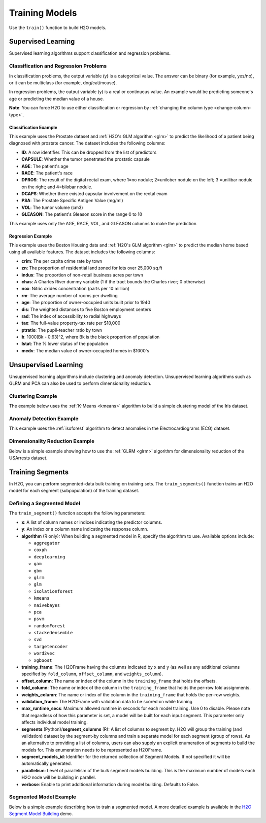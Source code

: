 Training Models
===============

Use the ``train()`` function to build H2O models.

Supervised Learning
-------------------

Supervised learning algorithms support classification and regression problems.

Classification and Regression Problems
~~~~~~~~~~~~~~~~~~~~~~~~~~~~~~~~~~~~~~

In classification problems, the output variable (y) is a categorical value. The answer can be binary (for example, yes/no), or it can be multiclass (for example, dog/cat/mouse).

In regression problems, the output variable (y) is a real or continuous value. An example would be predicting someone's age or predicting the median value of a house. 

**Note**: You can force H2O to use either classification or regression by :ref:`changing the column type <change-column-type>`.

Classification Example
''''''''''''''''''''''

This example uses the Prostate dataset and :ref:`H2O's GLM algorithm <glm>` to predict the likelihood of a patient being diagnosed with prostate cancer. The dataset includes the following columns:

- **ID**: A row identifier. This can be dropped from the list of predictors.
- **CAPSULE**: Whether the tumor penetrated the prostatic capsule
- **AGE**: The patient's age
- **RACE**: The patient's race
- **DPROS**: The result of the digital rectal exam, where 1=no nodule; 2=unilober nodule on the left; 3 =unilibar nodule on the right; and 4=bilobar nodule.
- **DCAPS**: Whether there existed capsular involvement on the rectal exam
- **PSA**: The Prostate Specific Antigen Value (mg/ml)
- **VOL**: The tumor volume (cm3)
- **GLEASON**: The patient's Gleason score in the range 0 to 10

This example uses only the AGE, RACE, VOL, and GLEASON columns to make the prediction.

.. tabs::
   .. code-tab:: r R

    library(h2o)
    h2o.init()

    # import the prostate dataset
    df <- h2o.importFile("https://h2o-public-test-data.s3.amazonaws.com/smalldata/prostate/prostate.csv")

    # convert columns to factors
    df$CAPSULE <- as.factor(df$CAPSULE)
    df$RACE <- as.factor(df$RACE)
    df$DCAPS <- as.factor(df$DCAPS)
    df$DPROS <- as.factor(df$DPROS)

    # set the predictor and response columns
    predictors <- c("AGE", "RACE", "VOL", "GLEASON")
    response <- "CAPSULE"

    # split the dataset into train and test sets
    df_splits <- h2o.splitFrame(data =  df, ratios = 0.8, seed = 1234)
    train <- df_splits[[1]]
    test <- df_splits[[2]]

    # build a GLM model
    prostate_glm <- h2o.glm(family = "binomial", 
                            x = predictors, 
                            y = response, 
                            training_frame = df, 
                            lambda = 0, 
                            compute_p_values = TRUE)

    # predict using the GLM model and the testing dataset 
    predict <- h2o.predict(object = prostate_glm, newdata = test)

    # view a summary of the predictions
    h2o.head(predict)
      predict        p0         p1    StdErr
    1       1 0.5318993 0.46810066 0.4472349
    2       0 0.7269800 0.27302003 0.4413739
    3       0 0.9009476 0.09905238 0.3528526
    4       0 0.9062937 0.09370628 0.2874410
    5       1 0.6414760 0.35852398 0.2719742
    6       1 0.5092692 0.49073080 0.4007240

   .. code-tab:: python

    import h2o
    h2o.init()
    from h2o.estimators.glm import H2OGeneralizedLinearEstimator

    # import the prostate dataset
    prostate = h2o.import_file("https://h2o-public-test-data.s3.amazonaws.com/smalldata/prostate/prostate.csv")

    # convert columns to factors
    prostate['CAPSULE'] = prostate['CAPSULE'].asfactor()
    prostate['RACE'] = prostate['RACE'].asfactor()
    prostate['DCAPS'] = prostate['DCAPS'].asfactor()
    prostate['DPROS'] = prostate['DPROS'].asfactor()

    # set the predictor and response columns
    predictors = ["AGE", "RACE", "VOL", "GLEASON"]
    response_col = "CAPSULE"

    # split into train and testing sets
    train, test = prostate.split_frame(ratios = [0.8], seed = 1234)

    # set GLM modeling parameters
    # and initialize model training
    glm_model = H2OGeneralizedLinearEstimator(family= "binomial", 
                                              lambda_ = 0, 
                                              compute_p_values = True)
    glm_model.train(predictors, response_col, training_frame= prostate)

    # predict using the model and the testing dataset
    predict = glm_model.predict(test)

    # View a summary of the prediction
    predict.head()
      predict        p0         p1    StdErr
    ---------  --------  ---------  --------
            1  0.531899  0.468101   0.447235
            0  0.72698   0.27302    0.441374
            0  0.900948  0.0990524  0.352853
            0  0.906294  0.0937063  0.287441
            1  0.641476  0.358524   0.271974
            1  0.509269  0.490731   0.400724
            1  0.355024  0.644976   0.235607
            1  0.304671  0.695329   1.33002
            1  0.472833  0.527167   0.170934
            0  0.720066  0.279934   0.221276

    [10 rows x 4 columns]


Regression Example
''''''''''''''''''

This example uses the Boston Housing data and :ref:`H2O's GLM algorithm <glm>` to predict the median home based using all available features. The dataset includes the following columns:

- **crim**: The per capita crime rate by town
- **zn**: The proportion of residential land zoned for lots over 25,000 sq.ft
- **indus**: The proportion of non-retail business acres per town
- **chas**: A Charles River dummy variable (1 if the tract bounds the Charles river; 0 otherwise)
- **nox**: Nitric oxides concentration (parts per 10 million)
- **rm**: The average number of rooms per dwelling
- **age**: The proportion of owner-occupied units built prior to 1940
- **dis**: The weighted distances to five Boston employment centers
- **rad**: The index of accessibility to radial highways
- **tax**: The full-value property-tax rate per $10,000
- **ptratio**: The pupil-teacher ratio by town
- **b**: 1000(Bk - 0.63)^2, where Bk is the black proportion of population
- **lstat**: The % lower status of the population
- **medv**: The median value of owner-occupied homes in $1000's

.. tabs::
   .. code-tab:: r R

		library(h2o)
		h2o.init()

		# import the boston dataset:
		# this dataset looks at features of the boston suburbs and predicts median housing prices
		# the original dataset can be found at https://archive.ics.uci.edu/ml/datasets/Housing
		boston <- h2o.importFile("https://s3.amazonaws.com/h2o-public-test-data/smalldata/gbm_test/BostonHousing.csv")

		# set the predictor names and the response column name
		predictors <- colnames(boston)[1:13]

		# this example will predict the medv column
		# you can run the following to see that medv is indeed a numeric value
		h2o.isnumeric(boston["medv"])
		[1] TRUE
		# set the response column to "medv", which is the median value of owner-occupied homes in $1000's
		response <- "medv"

		# convert the `chas` column to a factor 
		# `chas` = Charles River dummy variable (= 1 if tract bounds river; 0 otherwise)
		boston["chas"] <- as.factor(boston["chas"])

		# split into train and test sets
		boston_splits <- h2o.splitFrame(data = boston, ratios = 0.8, seed = 1234)
		train <- boston_splits[[1]]
		test <- boston_splits[[2]]

		# set the `alpha` parameter to 0.25 and train the model
		boston_glm <- h2o.glm(x = predictors, 
		                      y = response, 
		                      training_frame = train,
		                      alpha = 0.25)

		# predict using the GLM model and the testing dataset
		predict <- h2o.predict(object = boston_glm, newdata = test)

		# view a summary of the predictions
		h2o.head(predict)
		   predict
		1 28.29427
		2 19.45689
		3 19.08230
		4 16.90933
		5 16.23141
		6 18.23614

   .. code-tab:: python

		import h2o
		from h2o.estimators.glm import H2OGeneralizedLinearEstimator
		h2o.init()

		# import the boston dataset:
		# this dataset looks at features of the boston suburbs and predicts median housing prices
		# the original dataset can be found at https://archive.ics.uci.edu/ml/datasets/Housing
		boston = h2o.import_file("https://s3.amazonaws.com/h2o-public-test-data/smalldata/gbm_test/BostonHousing.csv")

		# set the predictor columns
		predictors = boston.columns[:-1]

		# this example will predict the medv column
		# you can run the following to see that medv is indeed a numeric value
		boston["medv"].isnumeric()
		[True]
		# set the response column to "medv", which is the median value of owner-occupied homes in $1000's
		response = "medv"

		# convert the `chas` column to a factor 
		# `chas` = Charles River dummy variable (= 1 if tract bounds river; 0 otherwise)
		boston['chas'] = boston['chas'].asfactor()

		# split into train and testing sets
		train, test = boston.split_frame(ratios = [0.8], seed = 1234)

		# set the `alpha` parameter to 0.25
		# then initialize the estimator then train the model
		boston_glm = H2OGeneralizedLinearEstimator(alpha = 0.25)
		boston_glm.train(x = predictors, 
		                 y = response, 
		                 training_frame = train)

		# predict using the model and the testing dataset
		predict = boston_glm.predict(test)

		# View a summary of the prediction
		predict.head()
		  predict
		---------
		28.2943
		19.4569
		19.0823
		16.9093
		16.2314
		18.2361
		12.6945
		17.5583
		15.4797
		20.7294

		[10 rows x 1 column]

Unsupervised Learning
----------------------

Unsupervised learning algorithms include clustering and anomaly detection. Unsupervised learning algorithms such as GLRM and PCA can also be used to perform dimensionality reduction.

Clustering Example
~~~~~~~~~~~~~~~~~~

The example below uses the :ref:`K-Means <kmeans>` algorithm to build a simple clustering model of the Iris dataset.

.. tabs::
   .. code-tab:: r R

    library(h2o)
    h2o.init()

    # Import the iris dataset into H2O:
    iris <- h2o.importFile("http://h2o-public-test-data.s3.amazonaws.com/smalldata/iris/iris_wheader.csv")

    # Set the predictors:
    predictors <- c("sepal_len", "sepal_wid", "petal_len", "petal_wid")

    # Split the dataset into a train and valid set:
    iris_split <- h2o.splitFrame(data = iris, ratios = 0.8, seed = 1234)
    train <- iris_split[[1]]
    valid <- iris_split[[2]]

    # Build and train the model:
    iris_kmeans <- h2o.kmeans(k = 10, 
                              estimate_k = TRUE, 
                              standardize = FALSE, 
                              seed = 1234, 
                              x = predictors, 
                              training_frame = train, 
                              validation_frame = valid)

    # Eval performance:
    perf <- h2o.performance(iris_kmeans)
    perf

    H2OClusteringMetrics: kmeans
    ** Reported on training data. **

    Total Within SS:  63.09516
    Between SS:  483.8141
    Total SS:  546.9092 
    Centroid Statistics: 
      centroid     size within_cluster_sum_of_squares
    1        1 36.00000                      11.08750
    2        2 51.00000                      30.78627
    3        3 36.00000                      21.22139


   .. code-tab:: python

    import h2o
    from h2o.estimators import H2OKMeansEstimator
    h2o.init()

    # Import the iris dataset into H2O:
    iris = h2o.import_file("http://h2o-public-test-data.s3.amazonaws.com/smalldata/iris/iris_wheader.csv")

    # Set the predictors:
    predictors = ["sepal_len", "sepal_wid", "petal_len", "petal_wid"]

    # Split the dataset into a train and valid set:
    train, valid = iris.split_frame(ratios=[.8], seed=1234)

    # Build and train the model:
    iris_kmeans = H2OKMeansEstimator(k=10, 
                                     estimate_k=True, 
                                     standardize=False, 
                                     seed=1234)
    iris_kmeans.train(x=predictors, 
                      training_frame=train, 
                      validation_frame=valid)

    # Eval performance:
    perf = iris_kmeans.model_performance()
    perf

    ModelMetricsClustering: kmeans
    ** Reported on train data. **
    
    MSE: NaN
    RMSE: NaN
    Total Within Cluster Sum of Square Error: 63.09516069071749
    Total Sum of Square Error to Grand Mean: 546.9092331233204
    Between Cluster Sum of Square Error: 483.8140724326029

    Centroid Statistics: 
        centroid    size    within_cluster_sum_of_squares
    --  ----------  ------  -------------------------------
        1           36      11.0875
        2           51      30.7863
        3           36      21.2214

Anomaly Detection Example
~~~~~~~~~~~~~~~~~~~~~~~~~

This example uses the :ref:`isoforest` algorithm to detect anomalies in the Electrocardiograms (ECG) dataset.

.. tabs::
   .. code-tab:: r R

	library(h2o)
	h2o.init()

	# import the ecg discord datasets:
	train <- h2o.importFile("http://s3.amazonaws.com/h2o-public-test-data/smalldata/anomaly/ecg_discord_train.csv")
	test <- h2o.importFile("http://s3.amazonaws.com/h2o-public-test-data/smalldata/anomaly/ecg_discord_test.csv")

	# train using the `sample_size` parameter:
	isofor_model <- h2o.isolationForest(training_frame = train, 
	                                    sample_size = 5, 
	                                    ntrees = 7, 
	                                    seed = 12345,
	                                    validation_frame = test)

	# test the predictions and retrieve the mean_length.
	# mean_length is the average number of splits it took to isolate 
	# the record across all the decision trees in the forest. Records 
	# with a smaller mean_length are more likely to be anomalous 
	# because it takes fewer partitions of the data to isolate them.
	pred <- h2o.predict(isofor_model, test)
	pred
	    predict mean_length
	1 0.5555556    1.857143
	2 0.5555556    1.857143
	3 0.3333333    2.142857
	4 1.0000000    1.285714
	5 0.7777778    1.571429
	6 0.6666667    1.714286

	[23 rows x 2 columns]


   .. code-tab:: python

	import h2o
	from h2o.estimators.isolation_forest import H2OIsolationForestEstimator
	h2o.init()

	# import the ecg discord datasets:
	train = h2o.import_file("http://s3.amazonaws.com/h2o-public-test-data/smalldata/anomaly/ecg_discord_train.csv")
	test = h2o.import_file("http://s3.amazonaws.com/h2o-public-test-data/smalldata/anomaly/ecg_discord_test.csv")

	# build a model using the `sample_size` parameter:
	isofor_model = H2OIsolationForestEstimator(sample_size = 5, ntrees = 7, seed = 12345) 
	isofor_model.train(training_frame = train)

	# test the predictions and retrieve the mean_length.
	# mean_length is the average number of splits it took to isolate 
	# the record across all the decision trees in the forest. Records 
	# with a smaller mean_length are more likely to be anomalous 
	# because it takes fewer partitions of the data to isolate them.
	pred = isofor_model.predict(test)
	pred
	  predict    mean_length
	---------  -------------
	 0.555556        1.85714
	 0.555556        1.85714
	 0.333333        2.14286
	 1               1.28571
	 0.777778        1.57143
	 0.666667        1.71429
	 0.666667        1.71429
	 0               2.57143
	 0.888889        1.42857
	 0.777778        1.57143

	[23 rows x 2 columns]

Dimensionality Reduction Example
~~~~~~~~~~~~~~~~~~~~~~~~~~~~~~~~

Below is a simple example showing how to use the :ref:`GLRM <glrm>` algorithm for dimensionality reduction of the USArrests dataset.

.. tabs::
   .. code-tab:: r R

    library(h2o)
    h2o.init()

    # Import the USArrests dataset into H2O:
    arrests <- h2o.importFile("https://s3.amazonaws.com/h2o-public-test-data/smalldata/pca_test/USArrests.csv")

    # Split the dataset into a train and valid set:
    arrests_splits <- h2o.splitFrame(data = arrests, ratios = 0.8, seed = 1234)
    train <- arrests_splits[[1]]
    valid <- arrests_splits[[2]]

    # Build and train the model:
    glrm_model = h2o.glrm(training_frame = train, 
                          k = 4, 
                          loss = "Quadratic", 
                          gamma_x = 0.5, 
                          gamma_y = 0.5,  
                          max_iterations = 700, 
                          recover_svd = TRUE, 
                          init = "SVD", 
                          transform = "STANDARDIZE")

    # Eval performance:
    arrests_perf <- h2o.performance(glrm_model)
    arrests_perf
    H2ODimReductionMetrics: glrm
    ** Reported on training data. **

    Sum of Squared Error (Numeric):  1.983347e-13
    Misclassification Error (Categorical):  0
    Number of Numeric Entries:  144
    Number of Categorical Entries:  0

    # Generate predictions on a validation set:
    arrests_pred <- h2o.predict(glrm_model, newdata = valid)
    arrests_pred
      reconstr_Murder reconstr_Assault reconstr_UrbanPop reconstr_Rape
    1       0.2710690        0.2568493       -1.08479880  -0.281431002
    2       2.3535244        0.5080499       -0.39237403   0.357493436
    3      -1.3270945       -1.3460498       -0.60010146  -1.113046938
    4       1.8692325        0.9626034        0.02308083  -0.007606243
    5      -1.3513091       -1.0230776       -1.01555632  -1.468004959
    6       0.8764339        1.5726620        0.09232330   0.560326590

    [14 rows x 4 columns] 

   .. code-tab:: python

    import h2o
    from h2o.estimators import H2OGeneralizedLowRankEstimator
    h2o.init()

    # Import the USArrests dataset into H2O:
    arrestsH2O = h2o.import_file("https://s3.amazonaws.com/h2o-public-test-data/smalldata/pca_test/USArrests.csv")

    # Split the dataset into a train and valid set:
    train, valid = arrestsH2O.split_frame(ratios = [.8], seed = 1234)

    # Build and train the model:
    glrm_model = H2OGeneralizedLowRankEstimator(k = 4, 
                                                loss = "quadratic", 
                                                gamma_x = 0.5, 
                                                gamma_y = 0.5, 
                                                max_iterations = 700, 
                                                recover_svd = True, 
                                                init = "SVD", 
                                                transform = "standardize")
    glrm_model.train(training_frame=train) 

    # Eval performance
    arrests_perf = glrm_model.model_performance()
    arrests_perf

    ModelMetricsGLRM: glrm
    ** Reported on train data. **

    MSE: NaN
    RMSE: NaN
    Sum of Squared Error (Numeric): 1.983347263428422e-13
    Misclassification Error (Categorical): 0.0

    # Generate predictions on a validation set:
    pred = glrm_model.predict(valid)
    pred
      reconstr_Murder    reconstr_Assault    reconstr_UrbanPop    reconstr_Rape
    -----------------  ------------------  -------------------  ---------------
            0.271069             0.256849           -1.0848         -0.281431
            2.35352              0.50805            -0.392374        0.357493
            -1.32709             -1.34605            -0.600101       -1.11305
            1.86923              0.962603            0.0230808      -0.00760624
            -1.35131             -1.02308            -1.01556        -1.468
            0.876434             1.57266             0.0923233       0.560327
            -0.794373            -0.23359             1.33869        -0.605964
            1.07015              1.03437             0.577021        1.30067
            -0.818588            -0.795801           -0.253889       -0.585681
            -0.0679354           -0.113971            1.61566        -0.352423

    [14 rows x 4 columns]



Training Segments
-----------------

In H2O, you can perform segmented-data bulk training on training sets. The ``train_segments()`` function trains an H2O model for each segment (subpopulation) of the training dataset.

Defining a Segmented Model
~~~~~~~~~~~~~~~~~~~~~~~~~~

The ``train_segment()`` function accepts the following parameters:

- **x**: A list of column names or indices indicating the predictor columns.

- **y**: An index or a column name indicating the response column.

- **algorithm** (R only): When building a segmented model in R, specify the algorithm to use. Available options include:

  - ``aggregator`` 
  - ``coxph``
  - ``deeplearning``
  - ``gam``
  - ``gbm``
  - ``glrm`` 
  - ``glm`` 
  - ``isolationforest``
  - ``kmeans``
  - ``naivebayes``
  - ``pca`` 
  - ``psvm``
  - ``randomForest``
  - ``stackedensemble``
  - ``svd``
  - ``targetencoder``
  - ``word2vec`` 
  - ``xgboost``

- **training_frame**: The H2OFrame having the columns indicated by ``x`` and ``y`` (as well as any additional columns specified by ``fold_column``, ``offset_column``, and ``weights_column``).

- **offset_column**: The name or index of the column in the ``training_frame`` that holds the offsets.

- **fold_column**: The name or index of the column in the ``training_frame`` that holds the per-row fold assignments.

- **weights_column**: The name or index of the column in the ``training_frame`` that holds the per-row weights.

- **validation_frame**: The H2OFrame with validation data to be scored on while training.

- **max_runtime_secs**: Maximum allowed runtime in seconds for each model training. Use 0 to disable. Please note that regardless of how this parameter is set, a model will be built for each input segment. This parameter only affects individual model training.

- **segments** (Python)/**segment_columns** (R): A list of columns to segment by. H2O will group the training (and validation) dataset by the segment-by columns and train a separate model for each segment (group of rows). As an alternative to providing a list of columns, users can also supply an explicit enumeration of segments to build the models for. This enumeration needs to be represented as H2OFrame.

- **segment_models_id**: Identifier for the returned collection of Segment Models. If not specified it will be automatically generated.

- **parallelism**: Level of parallelism of the bulk segment models building. This is the maximum number of models each H2O node will be building in parallel.

- **verbose**: Enable to print additional information during model building. Defaults to False.

Segmented Model Example
~~~~~~~~~~~~~~~~~~~~~~~

Below is a simple example describing how to train a segmented model. A more detailed example is available in the `H2O Segment Model Building <https://github.com/h2oai/h2o-tutorials/blob/master/tutorials/segment_model_building/h2o-segment-model-building.ipynb>`__ demo. 

.. tabs::
   .. code-tab:: r R

	library(h2o)
	h2o.init()

	# import the titanic dataset
	titanic <-  h2o.importFile("https://s3.amazonaws.com/h2o-public-test-data/smalldata/gbm_test/titanic.csv")


	# set the predictor and response columns
	predictors <- c("name", "sex", "age", "sibsp", "parch", "ticket", "fare", "cabin")
	response <- "survived"

	# convert the response columnn to a factor
	titanic['survived'] <- as.factor(titanic['survived'])

	# split the dataset into training and validation datasets
	titanic.splits <- h2o.splitFrame(data =  titanic, ratios = .8, seed = 1234)
	train <- titanic.splits[[1]]
	valid <- titanic.splits[[2]]

	# train a segmented model by iterating over the plcass column
	titanic_models <- h2o.train_segments(algorithm = "gbm",
	                                     segment_columns = "pclass",
	                                     x = predictors,
	                                     y = response,
	                                     training_frame = train,
	                                     validation_frame = valid,
	                                     seed = 1234)

	# convert the segmented models to an H2OFrame
	as.data.frame(titanic_models)


   .. code-tab:: python

	import h2o
	from h2o.estimators.gbm import H2OGradientBoostingEstimator
	h2o.init()

	# import the titanic dataset:
	titanic = h2o.import_file("https://s3.amazonaws.com/h2o-public-test-data/smalldata/gbm_test/titanic.csv")

	# set the predictor and response columns
	predictors = ["name", "sex", "age", "sibsp", "parch", "ticket", "fare", "cabin"]
	response = "survived"

	# convert the response columnn to a factor
	titanic[response] = titanic[response].asfactor()

	# split the dataset into training and validation datasets
	train, valid = titanic.split_frame(ratios = [.8], seed = 1234)

	# train a segmented model by iterating over the plcass column
	titanic_gbm = H2OGradientBoostingEstimator(seed = 1234)
	titanic_models = titanic_gbm.train_segments(segments = ["pclass"],
	                                            x = predictors,
	                                            y = response,
	                                            training_frame = train,
	                                            validation_frame = valid)

	# convert the segmented models to an H2OFrame
	titanic_models.as_frame()

